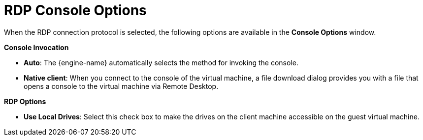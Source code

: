 :_content-type: REFERENCE
[id="RDP_Console_Options_{context}"]
= RDP Console Options

When the RDP connection protocol is selected, the following options are available in the *Console Options* window.

*Console Invocation*


* *Auto*: The {engine-name} automatically selects the method for invoking the console.

* *Native client*: When you connect to the console of the virtual machine, a file download dialog provides you with a file that opens a console to the virtual machine via Remote Desktop.


*RDP Options*


* *Use Local Drives*: Select this check box to make the drives on the client machine accessible on the guest virtual machine.
